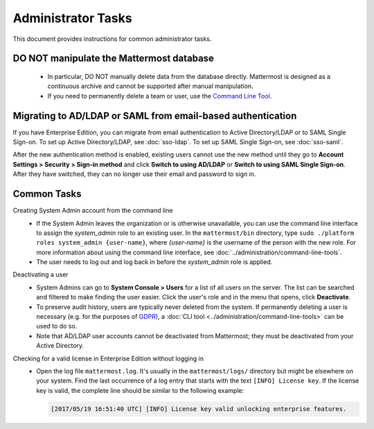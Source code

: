 Administrator Tasks
===================

This document provides instructions for common administrator tasks.

DO NOT manipulate the Mattermost database
-----------------------------------------

  - In particular, DO NOT manually delete data from the database directly. Mattermost is designed as a continuous archive and cannot be supported after manual manipulation.
  - If you need to permanently delete a team or user, use the `Command Line Tool <../administration/command-line-tools.html>`_.

Migrating to AD/LDAP or SAML from email-based authentication
------------------------------------------------------------

If you have Enterprise Edition, you can migrate from email authentication to Active Directory/LDAP or to SAML Single Sign-on. To set up Active Directory/LDAP, see :doc:`sso-ldap`. To set up SAML Single Sign-on, see :doc:`sso-saml`.

After the new authentication method is enabled, existing users cannot use the new method until they go to **Account Settings > Security > Sign-in method** and click **Switch to using AD/LDAP** or **Switch to using SAML Single Sign-on**. After they have switched, they can no longer use their email and password to sign in.

Common Tasks
------------

Creating System Admin account from the command line
  - If the System Admin leaves the organization or is otherwise unavailable, you can use the command line interface to assign the *system_admin* role to an existing user. In the ``mattermost/bin`` directory, type ``sudo ./platform roles system_admin {user-name}``, where *{user-name}* is the username of the person with the new role. For more information about using the command line interface, see :doc:`../administration/command-line-tools`.
  - The user needs to log out and log back in before the *system_admin* role is applied.

Deactivating a user
  - System Admins can go to **System Console > Users** for a list of all users on the server. The list can be searched and filtered to make finding the user easier. Click the user's role and in the menu that opens, click **Deactivate**.
  - To preserve audit history, users are typically never deleted from the system. If permanently deleting a user is necessary (e.g. for the purposes of `GDPR <https://gdpr-info.eu/>`_), a :doc:`CLI tool <../administration/command-line-tools>` can be used to do so.
  - Note that AD/LDAP user accounts cannot be deactivated from Mattermost; they must be deactivated from your Active Directory.

Checking for a valid license in Enterprise Edition without logging in
  - Open the log file ``mattermost.log``. It's usually in the ``mattermost/logs/`` directory but might be elsewhere on your system. Find the last occurrence of a log entry that starts with the text ``[INFO] License key``. If the license key is valid, the complete line should be similar to the following example:

    .. code-block:: text

      [2017/05/19 16:51:40 UTC] [INFO] License key valid unlocking enterprise features.
